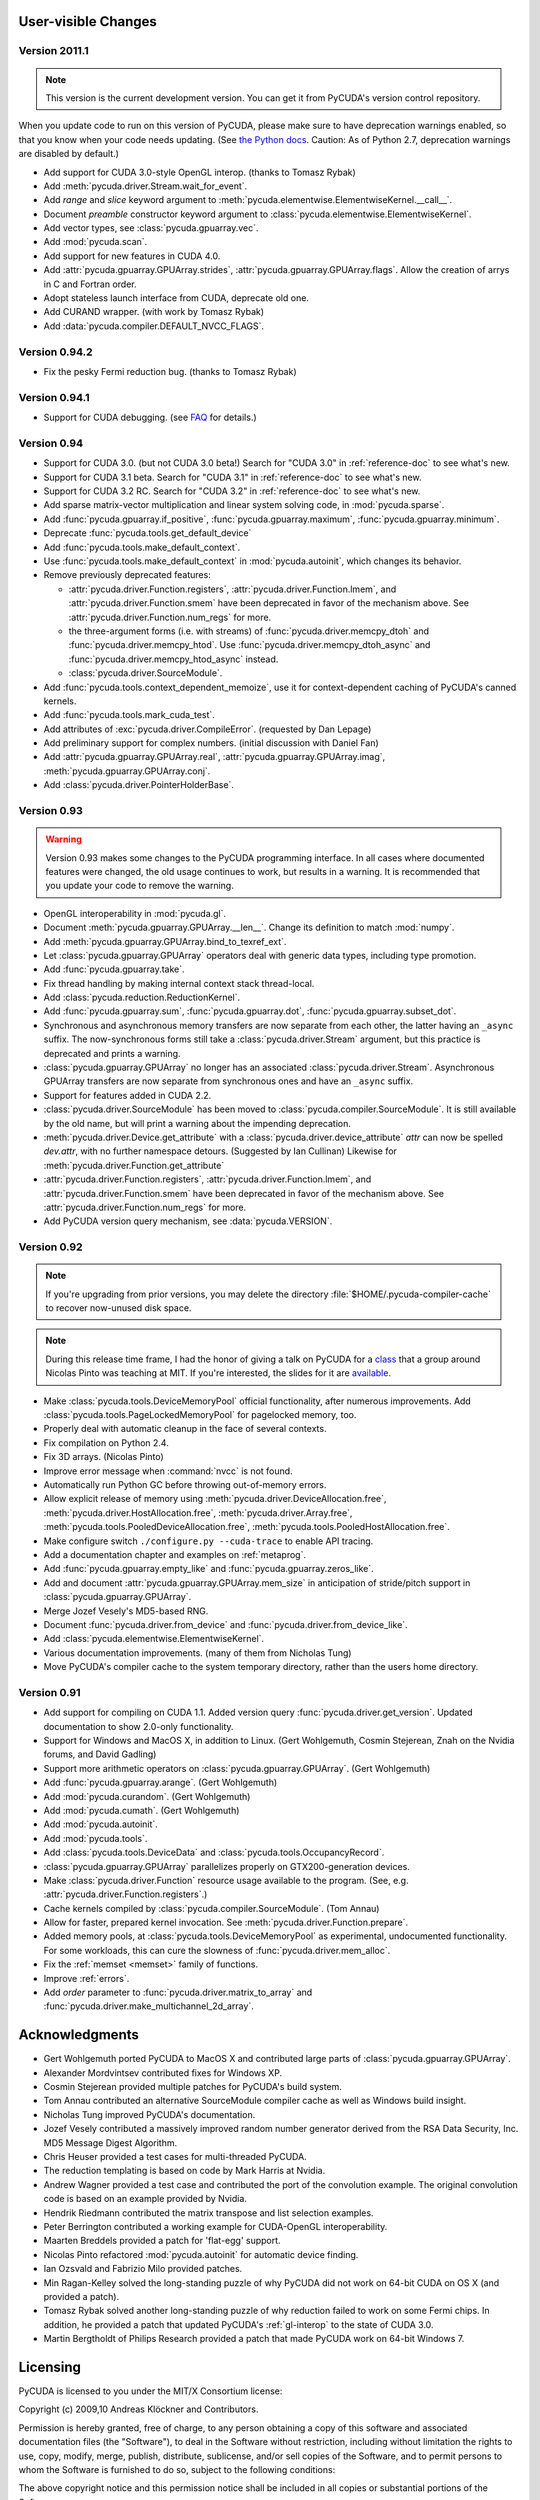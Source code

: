 User-visible Changes
====================

Version 2011.1
--------------

.. note::

    This version is the current development version. You can get it from
    PyCUDA's version control repository.

When you update code to run on this version of PyCUDA, please make sure
to have deprecation warnings enabled, so that you know when your code needs
updating. (See 
`the Python docs <http://docs.python.org/dev/whatsnew/2.7.html#the-future-for-python-2-x>`_.
Caution: As of Python 2.7, deprecation warnings are disabled by default.)

* Add support for CUDA 3.0-style OpenGL interop. (thanks to Tomasz Rybak)
* Add :meth:`pycuda.driver.Stream.wait_for_event`.
* Add *range* and *slice* keyword argument to :meth:`pycuda.elementwise.ElementwiseKernel.__call__`.
* Document *preamble* constructor keyword argument to 
  :class:`pycuda.elementwise.ElementwiseKernel`.
* Add vector types, see :class:`pycuda.gpuarray.vec`.
* Add :mod:`pycuda.scan`.
* Add support for new features in CUDA 4.0.
* Add :attr:`pycuda.gpuarray.GPUArray.strides`, :attr:`pycuda.gpuarray.GPUArray.flags`.
  Allow the creation of arrys in C and Fortran order.
* Adopt stateless launch interface from CUDA, deprecate old one.
* Add CURAND wrapper. (with work by Tomasz Rybak)
* Add :data:`pycuda.compiler.DEFAULT_NVCC_FLAGS`.

Version 0.94.2
--------------

* Fix the pesky Fermi reduction bug. (thanks to Tomasz Rybak)

Version 0.94.1
--------------

* Support for CUDA debugging.
  (see `FAQ <http://wiki.tiker.net/PyCuda/FrequentlyAskedQuestions>`_ for details.)

Version 0.94
------------

* Support for CUDA 3.0. (but not CUDA 3.0 beta!)
  Search for "CUDA 3.0" in :ref:`reference-doc` to see what's new.
* Support for CUDA 3.1 beta.
  Search for "CUDA 3.1" in :ref:`reference-doc` to see what's new.
* Support for CUDA 3.2 RC.
  Search for "CUDA 3.2" in :ref:`reference-doc` to see what's new.
* Add sparse matrix-vector multiplication and linear system solving code,
  in :mod:`pycuda.sparse`.
* Add :func:`pycuda.gpuarray.if_positive`, :func:`pycuda.gpuarray.maximum`,
  :func:`pycuda.gpuarray.minimum`.
* Deprecate :func:`pycuda.tools.get_default_device` 
* Add :func:`pycuda.tools.make_default_context`.
* Use :func:`pycuda.tools.make_default_context` in :mod:`pycuda.autoinit`,
  which changes its behavior.
* Remove previously deprecated features:

  * :attr:`pycuda.driver.Function.registers`, 
    :attr:`pycuda.driver.Function.lmem`, and
    :attr:`pycuda.driver.Function.smem` have been deprecated in favor of the
    mechanism above. See :attr:`pycuda.driver.Function.num_regs` for more.
  * the three-argument forms (i.e. with streams)
    of :func:`pycuda.driver.memcpy_dtoh` and
    :func:`pycuda.driver.memcpy_htod`. Use 
    :func:`pycuda.driver.memcpy_dtoh_async`
    and :func:`pycuda.driver.memcpy_htod_async` instead.
  * :class:`pycuda.driver.SourceModule`.

* Add :func:`pycuda.tools.context_dependent_memoize`, use it for
  context-dependent caching of PyCUDA's canned kernels.
* Add :func:`pycuda.tools.mark_cuda_test`.
* Add attributes of :exc:`pycuda.driver.CompileError`.
  (requested by Dan Lepage)
* Add preliminary support for complex numbers.
  (initial discussion with Daniel Fan)
* Add 
  :attr:`pycuda.gpuarray.GPUArray.real`,
  :attr:`pycuda.gpuarray.GPUArray.imag`,
  :meth:`pycuda.gpuarray.GPUArray.conj`.
* Add :class:`pycuda.driver.PointerHolderBase`.

Version 0.93
------------

.. warning::

    Version 0.93 makes some changes to the PyCUDA programming interface.
    In all cases where documented features were changed, the old usage
    continues to work, but results in a warning. It is recommended that
    you update your code to remove the warning.

* OpenGL interoperability in :mod:`pycuda.gl`.
* Document :meth:`pycuda.gpuarray.GPUArray.__len__`. Change its definition
  to match :mod:`numpy`.
* Add :meth:`pycuda.gpuarray.GPUArray.bind_to_texref_ext`.
* Let :class:`pycuda.gpuarray.GPUArray` operators deal with generic
  data types, including type promotion.
* Add :func:`pycuda.gpuarray.take`.
* Fix thread handling by making internal context stack thread-local.
* Add :class:`pycuda.reduction.ReductionKernel`.
* Add :func:`pycuda.gpuarray.sum`, :func:`pycuda.gpuarray.dot`, 
  :func:`pycuda.gpuarray.subset_dot`.
* Synchronous and asynchronous memory transfers are now separate
  from each other, the latter having an ``_async`` suffix.
  The now-synchronous forms still take a :class:`pycuda.driver.Stream`
  argument, but this practice is deprecated and prints a warning.
* :class:`pycuda.gpuarray.GPUArray` no longer has an associated 
  :class:`pycuda.driver.Stream`.  Asynchronous GPUArray transfers are 
  now separate from synchronous ones and have an ``_async`` suffix.
* Support for features added in CUDA 2.2.
* :class:`pycuda.driver.SourceModule` has been moved to
  :class:`pycuda.compiler.SourceModule`. It is still available by
  the old name, but will print a warning about the impending
  deprecation.
* :meth:`pycuda.driver.Device.get_attribute` with a 
  :class:`pycuda.driver.device_attribute` `attr` can now be spelled
  `dev.attr`, with no further namespace detours. (Suggested by Ian Cullinan)
  Likewise for :meth:`pycuda.driver.Function.get_attribute`
* :attr:`pycuda.driver.Function.registers`, 
  :attr:`pycuda.driver.Function.lmem`, and
  :attr:`pycuda.driver.Function.smem` have been deprecated in favor of the
  mechanism above. See :attr:`pycuda.driver.Function.num_regs` for more.
* Add PyCUDA version query mechanism, see :data:`pycuda.VERSION`.

Version 0.92
------------

.. note::

    If you're upgrading from prior versions, 
    you may delete the directory :file:`$HOME/.pycuda-compiler-cache`
    to recover now-unused disk space.

.. note::

    During this release time frame, I had the honor of giving a talk on PyCUDA
    for a `class <http://sites.google.com/site/cudaiap2009/>`_ that a group around 
    Nicolas Pinto was teaching at MIT.
    If you're interested, the slides for it are 
    `available <http://mathema.tician.de/dl/pub/pycuda-mit.pdf>`_.

* Make :class:`pycuda.tools.DeviceMemoryPool` official functionality,
  after numerous improvements. Add :class:`pycuda.tools.PageLockedMemoryPool`
  for pagelocked memory, too.
* Properly deal with automatic cleanup in the face of several contexts.
* Fix compilation on Python 2.4.
* Fix 3D arrays. (Nicolas Pinto)
* Improve error message when :command:`nvcc` is not found.
* Automatically run Python GC before throwing out-of-memory errors.
* Allow explicit release of memory using 
  :meth:`pycuda.driver.DeviceAllocation.free`,
  :meth:`pycuda.driver.HostAllocation.free`,
  :meth:`pycuda.driver.Array.free`,
  :meth:`pycuda.tools.PooledDeviceAllocation.free`,
  :meth:`pycuda.tools.PooledHostAllocation.free`.
* Make configure switch ``./configure.py --cuda-trace`` to enable API tracing.
* Add a documentation chapter and examples on :ref:`metaprog`.
* Add :func:`pycuda.gpuarray.empty_like` and 
  :func:`pycuda.gpuarray.zeros_like`.
* Add and document :attr:`pycuda.gpuarray.GPUArray.mem_size` in anticipation of
  stride/pitch support in :class:`pycuda.gpuarray.GPUArray`.
* Merge Jozef Vesely's MD5-based RNG.
* Document :func:`pycuda.driver.from_device` 
  and :func:`pycuda.driver.from_device_like`.
* Add :class:`pycuda.elementwise.ElementwiseKernel`.
* Various documentation improvements. (many of them from Nicholas Tung)
* Move PyCUDA's compiler cache to the system temporary directory, rather
  than the users home directory.

Version 0.91
------------

* Add support for compiling on CUDA 1.1. 
  Added version query :func:`pycuda.driver.get_version`.
  Updated documentation to show 2.0-only functionality.
* Support for Windows and MacOS X, in addition to Linux. 
  (Gert Wohlgemuth, Cosmin Stejerean, Znah on the Nvidia forums,
  and David Gadling)
* Support more arithmetic operators on :class:`pycuda.gpuarray.GPUArray`. (Gert Wohlgemuth)
* Add :func:`pycuda.gpuarray.arange`. (Gert Wohlgemuth)
* Add :mod:`pycuda.curandom`. (Gert Wohlgemuth)
* Add :mod:`pycuda.cumath`. (Gert Wohlgemuth)
* Add :mod:`pycuda.autoinit`.
* Add :mod:`pycuda.tools`.
* Add :class:`pycuda.tools.DeviceData` and :class:`pycuda.tools.OccupancyRecord`.
* :class:`pycuda.gpuarray.GPUArray` parallelizes properly on 
  GTX200-generation devices.
* Make :class:`pycuda.driver.Function` resource usage available
  to the program. (See, e.g. :attr:`pycuda.driver.Function.registers`.)
* Cache kernels compiled by :class:`pycuda.compiler.SourceModule`.
  (Tom Annau)
* Allow for faster, prepared kernel invocation. 
  See :meth:`pycuda.driver.Function.prepare`. 
* Added memory pools, at :class:`pycuda.tools.DeviceMemoryPool` as
  experimental, undocumented functionality.
  For some workloads, this can cure the slowness of 
  :func:`pycuda.driver.mem_alloc`.
* Fix the :ref:`memset <memset>` family of functions.
* Improve :ref:`errors`.
* Add `order` parameter to :func:`pycuda.driver.matrix_to_array` and
  :func:`pycuda.driver.make_multichannel_2d_array`.

Acknowledgments
================

* Gert Wohlgemuth ported PyCUDA to MacOS X and contributed large parts of
  :class:`pycuda.gpuarray.GPUArray`.
* Alexander Mordvintsev contributed fixes for Windows XP.
* Cosmin Stejerean provided multiple patches for PyCUDA's build system.
* Tom Annau contributed an alternative SourceModule compiler cache as well
  as Windows build insight.
* Nicholas Tung improved PyCUDA's documentation.
* Jozef Vesely contributed a massively improved random number generator derived from 
  the RSA Data Security, Inc. MD5 Message Digest Algorithm.
* Chris Heuser provided a test cases for multi-threaded PyCUDA.
* The reduction templating is based on code by Mark Harris at Nvidia.
* Andrew Wagner provided a test case and contributed the port of the
  convolution example. The original convolution code is based on an
  example provided by Nvidia.
* Hendrik Riedmann contributed the matrix transpose and list selection
  examples.
* Peter Berrington contributed a working example for CUDA-OpenGL
  interoperability.
* Maarten Breddels provided a patch for 'flat-egg' support.
* Nicolas Pinto refactored :mod:`pycuda.autoinit` for automatic device
  finding.
* Ian Ozsvald and Fabrizio Milo provided patches.
* Min Ragan-Kelley solved the long-standing puzzle of why PyCUDA
  did not work on 64-bit CUDA on OS X (and provided a patch).
* Tomasz Rybak solved another long-standing puzzle of why reduction
  failed to work on some Fermi chips. In addition, he provided
  a patch that updated PyCUDA's :ref:`gl-interop` to the state of
  CUDA 3.0.
* Martin Bergtholdt of Philips Research provided a patch that made PyCUDA work
  on 64-bit Windows 7.

Licensing
=========

PyCUDA is licensed to you under the MIT/X Consortium license:

Copyright (c) 2009,10 Andreas Klöckner and Contributors.

Permission is hereby granted, free of charge, to any person
obtaining a copy of this software and associated documentation
files (the "Software"), to deal in the Software without
restriction, including without limitation the rights to use,
copy, modify, merge, publish, distribute, sublicense, and/or sell
copies of the Software, and to permit persons to whom the
Software is furnished to do so, subject to the following
conditions:

The above copyright notice and this permission notice shall be
included in all copies or substantial portions of the Software.

THE SOFTWARE IS PROVIDED "AS IS", WITHOUT WARRANTY OF ANY KIND,
EXPRESS OR IMPLIED, INCLUDING BUT NOT LIMITED TO THE WARRANTIES
OF MERCHANTABILITY, FITNESS FOR A PARTICULAR PURPOSE AND
NONINFRINGEMENT. IN NO EVENT SHALL THE AUTHORS OR COPYRIGHT
HOLDERS BE LIABLE FOR ANY CLAIM, DAMAGES OR OTHER LIABILITY,
WHETHER IN AN ACTION OF CONTRACT, TORT OR OTHERWISE, ARISING
FROM, OUT OF OR IN CONNECTION WITH THE SOFTWARE OR THE USE OR
OTHER DEALINGS IN THE SOFTWARE.

PyCUDA includes derivatives of parts of the `Thrust
<https://code.google.com/p/thrust/>`_ computing package (in particular the scan
implementation). These parts are licensed as follows:

    Copyright 2008-2011 NVIDIA Corporation

    Licensed under the Apache License, Version 2.0 (the "License");
    you may not use this file except in compliance with the License.
    You may obtain a copy of the License at

        <http://www.apache.org/licenses/LICENSE-2.0>

    Unless required by applicable law or agreed to in writing, software
    distributed under the License is distributed on an "AS IS" BASIS,
    WITHOUT WARRANTIES OR CONDITIONS OF ANY KIND, either express or implied.
    See the License for the specific language governing permissions and
    limitations under the License.

.. note::

    If you use Apache-licensed parts, be aware that these may be incompatible
    with software licensed exclusively under GPL2.  (Most software is licensed
    as GPL2 or later, in which case this is not an issue.)


Frequently Asked Questions
==========================

The FAQ is now maintained collaboratively in the 
`PyCUDA Wiki <http://wiki.tiker.net/PyCuda/FrequentlyAskedQuestions>`_.

Citing PyCUDA
===============

We are not asking you to gratuitously cite PyCUDA in work that is otherwise
unrelated to software. That said, if you do discuss some of the development
aspects of your code and would like to highlight a few of the ideas behind
PyCUDA, feel free to cite this article:

    Andreas Klöckner, Nicolas Pinto, Yunsup Lee, Bryan Catanzaro, Paul Ivanov, Ahmed Fasih.
    `PyCUDA and PyOpenCL: A Scripting-Based Approach to GPU Run-Time Code Generation <http://arxiv.org/abs/0911.3456>`_
    November 2009, submitted.

Here's a Bibtex entry for your convenience::

    @techreport{kloeckner_pycuda_2009,
       author = {{Kl{\"o}ckner}, Andreas 
            and {Pinto}, Nicolas 
            and {Lee}, Yunsup 
            and {Catanzaro}, B. 
            and {Ivanov}, Paul 
            and {Fasih}, Ahmed },
       title = "{PyCUDA and PyOpenCL: A Scripting-Based Approach to GPU Run-Time Code Generation}",
       url = {http://arxiv.org/abs/0911.3456},
       institution = "Scientific Computing Group, Brown University",
       number = "2009-40",
       address = "Providence, RI, USA",
       year = 2009,
       month = nov,
    }
